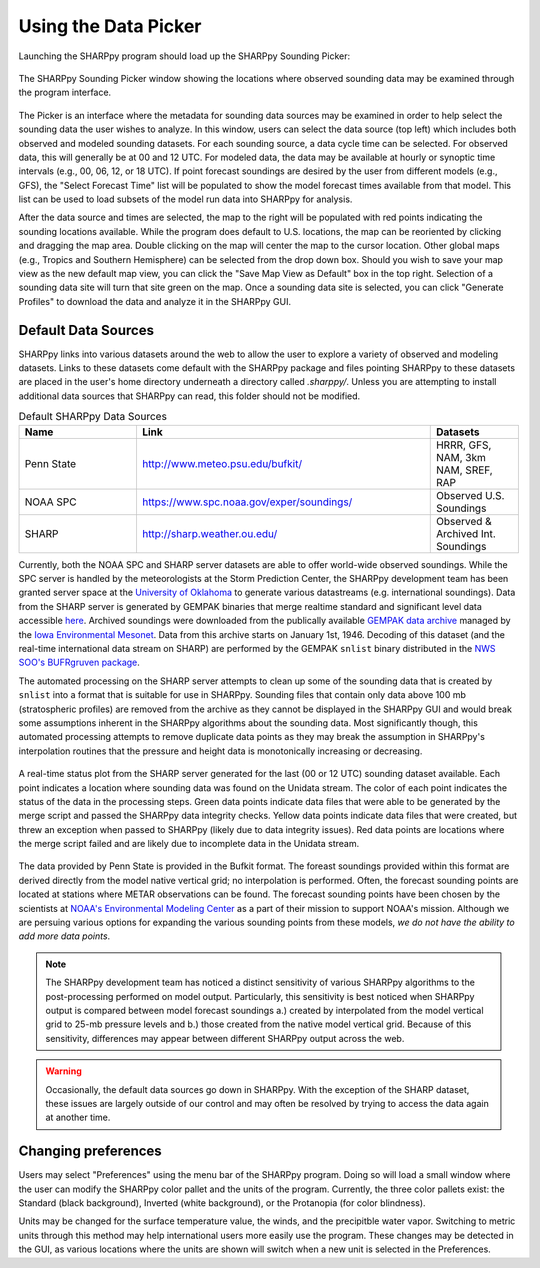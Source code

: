 .. _Using_the_Data_Picker_:

Using the Data Picker
=====================

Launching the SHARPpy program should load up the SHARPpy Sounding Picker:

.. figure:: picker_example.png
   :scale: 30%
   :align: center

   The SHARPpy Sounding Picker window showing the locations where observed sounding data may be examined through the program interface.

The Picker is an interface where the metadata for sounding data sources may be examined in order to help select the sounding data the user wishes to analyze.  In this window, users can select the data source (top left) which includes both observed and modeled sounding datasets.  For each sounding source, a data cycle time can be selected.  For observed data, this will generally be at 00 and 12 UTC.  For modeled data, the data may be available at hourly or synoptic time intervals (e.g., 00, 06, 12, or 18 UTC).  If point forecast soundings are desired by the user from different models (e.g., GFS), the "Select Forecast Time" list will be populated to show the model forecast times available from that model.  This list can be used to load subsets of the model run data into SHARPpy for analysis.  

After the data source and times are selected, the map to the right will be populated with red points indicating the sounding locations available.  While the program does default to U.S. locations, the map can be reoriented by clicking and dragging the map area.  Double clicking on the map will center the map to the cursor location.  Other global maps (e.g., Tropics and Southern Hemisphere) can be selected from the drop down box.  Should you wish to save your map view as the new default map view, you can click the "Save Map View as Default" box in the top right.  Selection of a sounding data site will turn that site green on the map.  Once a sounding data site is selected, you can click "Generate Profiles" to download the data and analyze it in the SHARPpy GUI.    

Default Data Sources
^^^^^^^^^^^^^^^^^^^^

SHARPpy links into various datasets around the web to allow the user to explore a variety of observed and modeling datasets.  Links to these datasets come default with the SHARPpy package and files pointing SHARPpy to these datasets are placed in the user's home directory underneath a directory called `.sharppy/`.  Unless you are attempting to install additional data sources that SHARPpy can read, this folder should not be modified. 

.. csv-table:: Default SHARPpy Data Sources
   :header: "Name", "Link", "Datasets"
   :widths: 20, 50, 15

   "Penn State", "http://www.meteo.psu.edu/bufkit/", "HRRR, GFS, NAM, 3km NAM, SREF, RAP"
   "NOAA SPC","https://www.spc.noaa.gov/exper/soundings/", "Observed U.S. Soundings"
   "SHARP","http://sharp.weather.ou.edu/", "Observed & Archived Int. Soundings"
 
Currently, both the NOAA SPC and SHARP server datasets are able to offer world-wide observed soundings.  While the SPC server is handled by the meteorologists at the Storm Prediction Center, the SHARPpy development team has been granted server space at the `University of Oklahoma <http://meteorology.ou.edu>`_ to generate various datastreams (e.g. international soundings).  Data from the SHARP server is generated by GEMPAK binaries that merge realtime standard and significant level data accessible `here <http://weather.rap.ucar.edu/upper/Current.rawins>`_.  Archived soundings were downloaded from the publically available `GEMPAK data archive <http://mtarchive.geol.iastate.edu>`_ managed by the `Iowa Environmental Mesonet <https://mesonet.agron.iastate.edu>`_.  Data from this archive starts on January 1st, 1946.  Decoding of this dataset (and the real-time international data stream on SHARP) are performed by the GEMPAK ``snlist`` binary distributed in the `NWS SOO's BUFRgruven package <http://strc.comet.ucar.edu/software/bgruven/>`_. 

The automated processing on the SHARP server attempts to clean up some of the sounding data that is created by ``snlist`` into a format that is suitable for use in SHARPpy.  Sounding files that contain only data above 100 mb (stratospheric profiles) are removed from the archive as they cannot be displayed in the SHARPpy GUI and would break some assumptions inherent in the SHARPpy algorithms about the sounding data.  Most significantly though, this automated processing attempts to remove duplicate data points as they may break the assumption in SHARPpy's interpolation routines that the pressure and height data is monotonically increasing or decreasing.

.. figure:: http://sharp.weather.ou.edu/soundings/obs/recent.png
   :scale: 30%
   :align: center

   A real-time status plot from the SHARP server generated for the last (00 or 12 UTC) sounding dataset available.  Each point indicates a location where sounding data was found on the Unidata stream.  The color of each point indicates the status of the data in the processing steps.  Green data points indicate data files that were able to be generated by the merge script and passed the SHARPpy data integrity checks.  Yellow data points indicate data files that were created, but threw an exception when passed to SHARPpy (likely due to data integrity issues).  Red data points are locations where the merge script failed and are likely due to incomplete data in the Unidata stream.

The data provided by Penn State is provided in the Bufkit format.  The foreast soundings provided within this format are derived directly from the model native vertical grid; no interpolation is performed.  Often, the forecast sounding points are located at stations where METAR observations can be found.  The forecast sounding points have been chosen by the scientists at `NOAA's Environmental Modeling Center <http://www.emc.ncep.noaa.gov>`_ as a part of their mission to support NOAA's mission. Although we are persuing various options for expanding the various sounding points from these models, *we do not have the ability to add more data points*. 

.. note::
   The SHARPpy development team has noticed a distinct sensitivity of various SHARPpy algorithms to the post-processing performed on model output.  Particularly, this sensitivity is best noticed when SHARPpy output is compared between model forecast soundings a.) created by interpolated from the model vertical grid to 25-mb pressure levels and b.) those created from the native model vertical grid.  Because of this sensitivity, differences may appear between different SHARPpy output across the web. 

.. warning::
   Occasionally, the default data sources go down in SHARPpy.  With the exception of the SHARP dataset, these issues are largely outside of our control and may often be resolved by trying to access the data again at another time.

Changing preferences
^^^^^^^^^^^^^^^^^^^^

Users may select "Preferences" using the menu bar of the SHARPpy program.  Doing so will load a small window where the user can modify the SHARPpy color pallet and the units of the program.  Currently, the three color pallets exist: the Standard (black background), Inverted (white background), or the Protanopia (for color blindness).  

Units may be changed for the surface temperature value, the winds, and the precipitble water vapor.  Switching to metric units through this method may help international users more easily use the program.  These changes may be detected in the GUI, as various locations where the units are shown will switch when a new unit is selected in the Preferences. 
